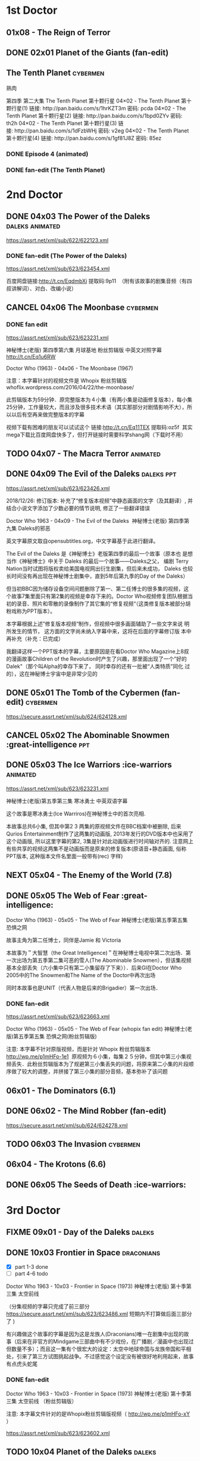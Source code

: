 * 1st Doctor
** 01x08 - The Reign of Terror
** DONE 02x01 Planet of the Giants (fan-edit)
CLOSED: [2019-03-09 Sat 10:09]

** The Tenth Planet :cybermen:

熟肉

第四季 第二大集 The Tenth Planet 第十颗行星
04×02 - The Tenth Planet 第十颗行星(1) 链接: http://pan.baidu.com/s/1hrKZT3m 密码: pcda
04×02 - The Tenth Planet 第十颗行星(2) 链接: http://pan.baidu.com/s/1bpd0ZYv 密码: th2h
04×02 - The Tenth Planet 第十颗行星(3) 链接: http://pan.baidu.com/s/1dFzbWHj 密码: v2eg
04×02 - The Tenth Planet 第十颗行星(4) 链接: http://pan.baidu.com/s/1gf81J8Z 密码: 85ez

*** DONE Episode 4 (animated)
CLOSED: [2019-01-22 Tue 07:30]

*** DONE fan-edit (The Tenth Planet)
CLOSED: [2019-03-09 Sat 10:08]

* 2nd Doctor
** DONE 04x03 The Power of the Daleks :daleks:animated:
CLOSED: <2018-06-13 Wed>

https://assrt.net/xml/sub/622/622123.xml

*** DONE fan-edit (The Power of the Daleks)
CLOSED: <2018-12-30 Sun 07:33>

https://assrt.net/xml/sub/623/623454.xml

百度网盘链接:http://t.cn/EqdmbXi 提取码:9p11  （附有该故事的剧集音频（有四叔讲解词）、对白、改编小说）

** CANCEL 04x06 The Moonbase :cybermen:
CLOSED: [2019-02-28 Thu 13:28]

*** DONE fan edit
CLOSED: <2018-11-27 Tue>

https://assrt.net/xml/sub/623/623231.xml

神秘博士(老版) 第四季第六集 月球基地 粉丝剪辑版 中英文对照字幕 
http://t.cn/Eq1u6RW

Doctor Who (1963) - 04x06 - The Moonbase (1967)

注意：本字幕针对的视频文件是 Whopix 粉丝剪辑版
whoflix.wordpress.com/2016/04/22/the-moonbase/ 

此剪辑版本为59分钟．原完整版本为４小集（有两小集是动画修复版本），每小集25分钟，工作量较大，而且涉及很多技术术语（其实那部分对剧情影响不大），所以以后有空再来做完整版本的字幕

视频下载有困难的朋友可以试试这个  链接:http://t.cn/Eq11TEX 提取码:oz5f   其实mega下载比百度网盘快多了，但打开链接时需要科学shang网（下载时不用）

** TODO 04x07 - The Macra Terror :animated:
** DONE 04x09 The Evil of the Daleks :daleks:ppt:
CLOSED: <2018-12-26 Wed 07:35>

https://assrt.net/xml/sub/623/623426.xml

2018/12/26: 修订版本: 补充了“修复版本视频”中静态画面的文字（及其翻译）, 并结合小说文字添加了少数必要的情节说明, 修正了一些翻译错误

Doctor Who 1963 - 04x09 - The Evil of the Daleks 
神秘博士(老版) 第四季第九集 Daleks的邪恶

英文字幕原文取自opensubtitles.org，中文字幕基于此进行翻译。

The Evil of the Daleks 是《神秘博士》老版第四季的最后一个故事（原本也
是想当作《神秘博士》中关于 Daleks 的最后一个故事——Daleks之父， 编剧
Terry Nation当时试图将版权卖给美国电视网出衍生剧集，但后来未成功，
Daleks 也较长时间没有再出现在神秘博士剧集中，直到5年后第九季的Day of
the Daleks）

但当初BBC因为储存设备空间问题删除了第一、第二任博士的很多集的视频，这个故事7集里面只有第2集的视频是幸存下来的。Doctor Who视频修复团队根据当初的录音、照片和零散的录像制作了其它集的“修复视频“（这类修复版本被部分胡粉戏称为PPT版本）。

本字幕根据上述”修复版本视频“制作，但视频中很多画面辅助了一些文字来说
明所发生的情节， 这方面的文字尚未纳入字幕中来，这将在后面的字幕修订版
本中再补充（补充：已完成）

我翻译这样一个PPT版本的字幕，主要原因是在看Doctor Who Magazine上8叔的漫画故事Children of the Revolution时产生了兴趣，那里面出现了一个”好的
Dalek"（那个叫Alpha的幸存下来了， 同时幸存的还有一批被“人类特质”同化
过的），这在神秘博士宇宙中是非常少见的

** DONE 05x01 The Tomb of the Cybermen (fan-edit) :cybermen:
CLOSED: <2019-03-10 Sun>

https://secure.assrt.net/xml/sub/624/624128.xml

** CANCEL 05x02 The Abominable Snowmen :great-intelligence:ppt:
CLOSED: [2019-01-22 Tue 12:42]

** DONE 05x03 The Ice Warriors :ice-warriors:animated:
CLOSED: <2018-11-27 Tue>

https://assrt.net/xml/sub/623/623231.xml

神秘博士(老版)第五季第三集 寒冰勇士 中英双语字幕

这个故事是寒冰勇士(Ice Warriros)在神秘博士中的首次亮相.

本故事总共6小集, 但其中第2 3 两集的原视频文件在BBC档案中被删除, 后来Qurios Entertainment制作了这两集的动画版, 2013年发行的DVD版本中也采用了这个动画版, 所以这里字幕的第2, 3集是针对此动画版进行时间轴对齐的. 注意网上有些共享的视频这两集不是动画版而是原来的修复版本(原语音+静态画面, 俗称PPT版本, 这种版本文件名里面一般带有(rec) 字样)

** NEXT 05x04 - The Enemy of the World (7.8)
** DONE 05x05 The Web of Fear :great-intelligence:
CLOSED: [2019-02-26 Tue 06:41]

Doctor Who (1963) - 05x05 - The Web of Fear
神秘博士(老版)第五季第五集 恐惧之网

故事主角为第二任博士，同伴是Jamie 和 Victoria

本故事为＂大智慧（the Great Intelligence)＂在神秘博士电视中第二次出场．第一次出场为第五季第二集可恶的雪人(The Abominable Snowmen），但该集视频基本全部丢失（六小集中只有第二小集留存了下来））．后来GI在Doctor Who 2005中的The Snowmen和The Name of the Doctor中再次出场

同时本故事也是UNIT（代表人物是后来的Brigadier）第一次出场．

*** DONE fan-edit
CLOSED: <2019-01-21 Mon>

https://assrt.net/xml/sub/623/623663.xml

Doctor Who (1963) - 05x05 - The Web of Fear (whopix fan edit)
神秘博士(老版)第五季第五集 恐惧之网(粉丝剪辑版)

注意: 本字幕不针对原版视频，而是针对 Whopix 粉丝剪辑版本 http://wp.me/p1mHFo-1e1 
原视频为６小集，每集２５分钟，但其中第三小集视频丢失．此粉丝剪辑版本为了规避第三小集丢失的问题，将原来第二小集的片段顺序做了较大的调整，并拼接了第三小集的部分音频，基本弥补了该问题

** 06x01 - The Dominators (6.1)
** DONE 06x02 - The Mind Robber (fan-edit)
CLOSED: [2019-03-24 Sun 21:07]

https://secure.assrt.net/xml/sub/624/624278.xml

** TODO 06x03 The Invasion :cybermen:
** 06x04 - The Krotons (6.6)
** DONE 06x05 The Seeds of Death :ice-warriors:
CLOSED: [2019-02-26 Tue 06:41]

* 3rd Doctor
** FIXME 09x01 - Day of the Daleks :daleks:
** DONE 10x03 Frontier in Space :draconians:
CLOSED: <2019-01-14 Mon>

- [X] part 1-3 done
- [ ] part 4-6 todo

Doctor Who 1963 - 10x03 - Frontier in Space (1973)
神秘博士(老版) 第十季第三集 太空前线

（分集视频的字幕只完成了前三部分 https://secure.assrt.net/xml/sub/623/623486.xml 短期内不打算做后面三部分了 )

有兴趣做这个故事的字幕是因为这是龙族人(Draconians)唯一在剧集中出现的故事（后来在非官方的Mindgame三部曲中有不少戏份，在广播剧／漫画中也出现过但数量不多）；而且这一集有个很宏大的设定：太空中地球帝国与龙族帝国和平相处，引来了第三方试图挑起战争。不过感觉这个设定没有被很好地利用起来，故事有点虎头蛇尾

*** DONE fan-edit
CLOSED: <2019-01-14 Mon>

Doctor Who 1963 - 10x03 - Frontier in Space (1973)
神秘博士(老版) 第十季第三集 太空前线 （粉丝剪辑版）

注意: 本字幕文件针对的是Whopix粉丝剪辑版视频（ http://wp.me/p1mHFo-xY ）

https://assrt.net/xml/sub/623/623602.xml

** TODO 10x04 Planet of the Daleks :daleks:
** DONE 11x01 The Time Warrior :sontarans:
CLOSED: [2019-01-22 Tue 08:50] DEADLINE: <2019-01-08 Tue>

#神秘博士# 老版 11x01 时间勇士 The Time Warrior 中英文对照字幕 

http://t.cn/EGgoXnp

这是桑塔人（Sontarans）在神秘博士的首次出场，没想到很多设定那时就有了：重力很大的母星、对军事的痴迷、脖后的弱点、与Rutans 的持久战争

这集也是深受大家喜欢的莎拉-简的首次出场（图5是她第一个镜头）

*** DONE fan-edit
CLOSED: <2019-01-08 Tue>

https://assrt.net/xml/sub/623/623538.xml

字幕包里也包含了whopix粉丝剪辑版本（ http:  //wp.me/p1mHFo-IO   ）的中英文字幕，这集的粉丝剪辑版被剪掉的内容非常少，适合那些觉得原视频尺寸太大的朋友（350Mx4  降到了 630M

** 11x03 - Death to the Daleks (7.6)
* 4th Doctor
** FIXME 12x04 Genesis of the Daleks (fan-edit) :daleks:davros:

完整剧集已有 CW字幕组的熟肉（地址？）

** 12x05 Revenge of the Cybermen :cybermen:
** 13x06 The Seeds of Doom
** 14x06 - The Talons of Weng-Chang
** 17x01 Destiny of the Daleks (fan-edit) :daleks:davros:
** E-space Trilogy
*** 18x03 - Full Circle (7.3)
*** 18x04 - State of Decay (7.7)
*** 18x05 - Warriors' Gate (7.6)
* 5th Doctor
** 19x06 Earthshock :cybermen:
** FIXME 21x04 - Resurrection of the Daleks :daleks:
* 6th Doctor
** 22x06 - Revelation of the Daleks :daleks:
* 7th Doctor
** 25x01 - Remembrance of the Daleks :daleks:
* BBV
** Autons Trilogy :autons:
*** DONE Autons 1
CLOSED: [2019-03-05 Tue 16:24]

https://secure.assrt.net/xml/sub/624/624016.xml

*** DONE Autons 2: Sentinel :autons:
CLOSED: <2019-03-17 Sun 21:09>

https://secure.assrt.net/xml/sub/624/624218.xml

*** FIXME Auton 3
* Reeltime
** DONE Downtime :great-intelligence:
CLOSED: [2019-02-26 Tue 06:47]

** Shaketime :sontarans:
** Mindgame Saga
